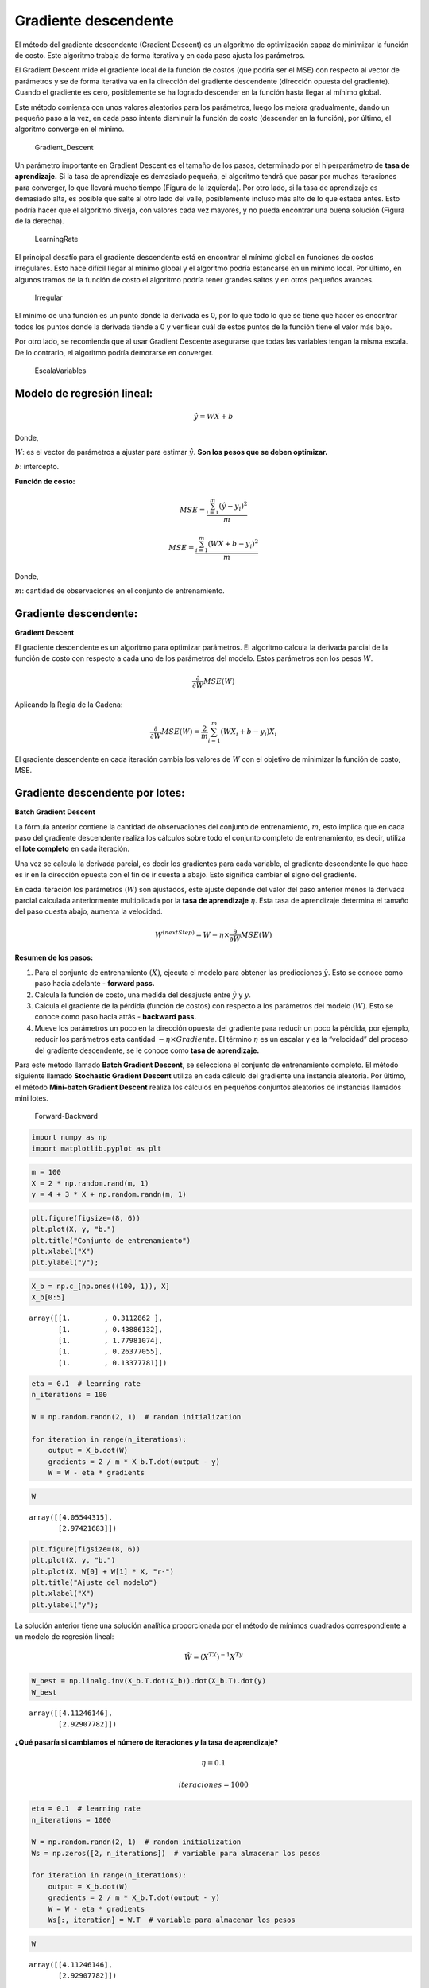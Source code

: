 Gradiente descendente
---------------------

El método del gradiente descendente (Gradient Descent) es un algoritmo
de optimización capaz de minimizar la función de costo. Este algoritmo
trabaja de forma iterativa y en cada paso ajusta los parámetros.

El Gradient Descent mide el gradiente local de la función de costos (que
podría ser el MSE) con respecto al vector de parámetros y se de forma
iterativa va en la dirección del gradiente descendente (dirección
opuesta del gradiente). Cuando el gradiente es cero, posiblemente se ha
logrado descender en la función hasta llegar al mínimo global.

Este método comienza con unos valores aleatorios para los parámetros,
luego los mejora gradualmente, dando un pequeño paso a la vez, en cada
paso intenta disminuir la función de costo (descender en la función),
por último, el algoritmo converge en el mínimo.

.. figure:: Gradient_Descent.jpg
   :alt: Gradient_Descent

   Gradient_Descent

Un parámetro importante en Gradient Descent es el tamaño de los pasos,
determinado por el hiperparámetro de **tasa de aprendizaje.** Si la tasa
de aprendizaje es demasiado pequeña, el algoritmo tendrá que pasar por
muchas iteraciones para converger, lo que llevará mucho tiempo (Figura
de la izquierda). Por otro lado, si la tasa de aprendizaje es demasiado
alta, es posible que salte al otro lado del valle, posiblemente incluso
más alto de lo que estaba antes. Esto podría hacer que el algoritmo
diverja, con valores cada vez mayores, y no pueda encontrar una buena
solución (Figura de la derecha).

.. figure:: LearningRate.jpg
   :alt: LearningRate

   LearningRate

El principal desafío para el gradiente descendente está en encontrar el
mínimo global en funciones de costos irregulares. Esto hace difícil
llegar al mínimo global y el algoritmo podría estancarse en un mínimo
local. Por último, en algunos tramos de la función de costo el algoritmo
podría tener grandes saltos y en otros pequeños avances.

.. figure:: Irregular.jpg
   :alt: Irregular

   Irregular

El mínimo de una función es un punto donde la derivada es 0, por lo que
todo lo que se tiene que hacer es encontrar todos los puntos donde la
derivada tiende a 0 y verificar cuál de estos puntos de la función tiene
el valor más bajo.

Por otro lado, se recomienda que al usar Gradient Descente asegurarse
que todas las variables tengan la misma escala. De lo contrario, el
algoritmo podría demorarse en converger.

.. figure:: EscalaVariables.jpg
   :alt: EscalaVariables

   EscalaVariables

Modelo de regresión lineal:
~~~~~~~~~~~~~~~~~~~~~~~~~~~

.. math::  \hat{y} = WX+b 

Donde,

:math:`W`: es el vector de parámetros a ajustar para estimar
:math:`\hat{y}`. **Son los pesos que se deben optimizar.**

:math:`b`: intercepto.

**Función de costo:**

.. math::  MSE = \frac{\sum_{i=1}^m\left(\hat{y}-y_i\right)^2}{m} 

.. math::  MSE = \frac{\sum_{i=1}^m\left(WX+b-y_i\right)^2}{m} 

Donde,

:math:`m`: cantidad de observaciones en el conjunto de entrenamiento.

Gradiente descendente:
~~~~~~~~~~~~~~~~~~~~~~

**Gradient Descent**

El gradiente descendente es un algoritmo para optimizar parámetros. El
algoritmo calcula la derivada parcial de la función de costo con
respecto a cada uno de los parámetros del modelo. Estos parámetros son
los pesos :math:`W`.

.. math::  \frac{\partial}{\partial W} MSE(W)  

Aplicando la Regla de la Cadena:

.. math::  \frac{\partial}{\partial W} MSE(W) = \frac{2}{m}\sum_{i=1}^m\left(WX_{i}+b-y_{i}\right)X_i 

El gradiente descendente en cada iteración cambia los valores de
:math:`W` con el objetivo de minimizar la función de costo, MSE.

Gradiente descendente por lotes:
~~~~~~~~~~~~~~~~~~~~~~~~~~~~~~~~

**Batch Gradient Descent**

La fórmula anterior contiene la cantidad de observaciones del conjunto
de entrenamiento, :math:`m`, esto implica que en cada paso del gradiente
descendente realiza los cálculos sobre todo el conjunto completo de
entrenamiento, es decir, utiliza el **lote completo** en cada iteración.

Una vez se calcula la derivada parcial, es decir los gradientes para
cada variable, el gradiente descendente lo que hace es ir en la
dirección opuesta con el fin de ir cuesta a abajo. Esto significa
cambiar el signo del gradiente.

En cada iteración los parámetros (:math:`W`) son ajustados, este ajuste
depende del valor del paso anterior menos la derivada parcial calculada
anteriormente multiplicada por la **tasa de aprendizaje** :math:`\eta`.
Esta tasa de aprendizaje determina el tamaño del paso cuesta abajo,
aumenta la velocidad.

.. math::  W^{(nextStep)}=W-\eta\times\frac{\partial}{\partial W} MSE(W)  

**Resumen de los pasos:**

1. Para el conjunto de entrenamiento :math:`(X)`, ejecuta el modelo para
   obtener las predicciones :math:`\hat{y}`. Esto se conoce como paso
   hacia adelante - **forward pass.**

2. Calcula la función de costo, una medida del desajuste entre
   :math:`\hat{y}` y :math:`y`.

3. Calcula el gradiente de la pérdida (función de costos) con respecto a
   los parámetros del modelo :math:`(W)`. Esto se conoce como paso hacia
   atrás - **backward pass.**

4. Mueve los parámetros un poco en la dirección opuesta del gradiente
   para reducir un poco la pérdida, por ejemplo, reducir los parámetros
   esta cantidad :math:`-\eta\times Gradiente`. El término :math:`\eta`
   es un escalar y es la “velocidad” del proceso del gradiente
   descendente, se le conoce como **tasa de aprendizaje.**

Para este método llamado **Batch Gradient Descent**, se selecciona el
conjunto de entrenamiento completo. El método siguiente llamado
**Stochastic Gradient Descent** utiliza en cada cálculo del gradiente
una instancia aleatoria. Por último, el método **Mini-batch Gradient
Descent** realiza los cálculos en pequeños conjuntos aleatorios de
instancias llamados mini lotes.

.. figure:: Forward-Backward.jpg
   :alt: Forward-Backward

   Forward-Backward

.. code:: ipython3

    import numpy as np
    import matplotlib.pyplot as plt

.. code:: ipython3

    m = 100
    X = 2 * np.random.rand(m, 1)
    y = 4 + 3 * X + np.random.randn(m, 1)

.. code:: ipython3

    plt.figure(figsize=(8, 6))
    plt.plot(X, y, "b.")
    plt.title("Conjunto de entrenamiento")
    plt.xlabel("X")
    plt.ylabel("y");



.. image:: output_26_0.png


.. code:: ipython3

    X_b = np.c_[np.ones((100, 1)), X]
    X_b[0:5]




.. parsed-literal::

    array([[1.        , 0.3112862 ],
           [1.        , 0.43886132],
           [1.        , 1.77981074],
           [1.        , 0.26377055],
           [1.        , 0.13377781]])



.. code:: ipython3

    eta = 0.1  # learning rate
    n_iterations = 100
    
    W = np.random.randn(2, 1)  # random initialization
    
    for iteration in range(n_iterations):
        output = X_b.dot(W)
        gradients = 2 / m * X_b.T.dot(output - y)
        W = W - eta * gradients

.. code:: ipython3

    W




.. parsed-literal::

    array([[4.05544315],
           [2.97421683]])



.. code:: ipython3

    plt.figure(figsize=(8, 6))
    plt.plot(X, y, "b.")
    plt.plot(X, W[0] + W[1] * X, "r-")
    plt.title("Ajuste del modelo")
    plt.xlabel("X")
    plt.ylabel("y");



.. image:: output_30_0.png


La solución anterior tiene una solución analítica proporcionada por el
método de mínimos cuadrados correspondiente a un modelo de regresión
lineal:

.. math::  \hat{W} = \left(X^TX\right)^{-1}X^Ty 

.. code:: ipython3

    W_best = np.linalg.inv(X_b.T.dot(X_b)).dot(X_b.T).dot(y)
    W_best




.. parsed-literal::

    array([[4.11246146],
           [2.92907782]])



**¿Qué pasaría si cambiamos el número de iteraciones y la tasa de
aprendizaje?**

.. math::  \eta = 0.1  

.. math::  iteraciones = 1000 

.. code:: ipython3

    eta = 0.1  # learning rate
    n_iterations = 1000
    
    W = np.random.randn(2, 1)  # random initialization
    Ws = np.zeros([2, n_iterations])  # variable para almacenar los pesos
    
    for iteration in range(n_iterations):
        output = X_b.dot(W)
        gradients = 2 / m * X_b.T.dot(output - y)
        W = W - eta * gradients
        Ws[:, iteration] = W.T  # variable para almacenar los pesos

.. code:: ipython3

    W




.. parsed-literal::

    array([[4.11246146],
           [2.92907782]])



.. code:: ipython3

    plt.figure(figsize=(8, 6))
    plt.scatter(Ws[0, :], Ws[1, :])
    plt.plot(Ws[0, :], Ws[1, :])
    plt.scatter(W_best[0], W_best[1], marker="*", color="darkgreen", s=200)
    plt.title("Evolución de los pesos W en las 1000 iteraciones")
    plt.xlabel("$W_1$")
    plt.ylabel("$W_2$");



.. image:: output_38_0.png


.. code:: ipython3

    plt.figure(figsize=(8, 6))
    plt.plot(X, y, "b.")
    plt.plot(X, Ws[0, :] + Ws[1, :] * X, "r-")
    plt.title("Evolución del ajuste del modelo en las 100 iteraciones")
    plt.xlabel("X")
    plt.ylabel("y");



.. image:: output_39_0.png


**Tasa de aprendizaje pequeña:**

.. math::  \eta = 0.005  

.. math::  iteraciones = 1000 

.. code:: ipython3

    eta = 0.005  # learning rate
    n_iterations = 1000
    
    W = np.random.randn(2, 1)  # random initialization
    Ws = np.zeros([2, n_iterations])
    for iteration in range(n_iterations):
        output = X_b.dot(W)
        gradients = 2 / m * X_b.T.dot(output - y)
        W = W - eta * gradients
        Ws[:, iteration] = W.T

.. code:: ipython3

    plt.figure(figsize=(8, 6))
    plt.scatter(Ws[0, :], Ws[1, :])
    plt.plot(Ws[0, :], Ws[1, :])
    plt.scatter(W_best[0], W_best[1], marker="*", color="darkgreen", s=200)
    plt.title("Evolución de los pesos W en las 50 iteraciones")
    plt.xlabel("$W_1$")
    plt.ylabel("$W_2$");



.. image:: output_42_0.png


.. code:: ipython3

    plt.figure(figsize=(8, 6))
    plt.plot(X, y, "b.")
    plt.plot(X, Ws[0, :] + Ws[1, :] * X, "r-")
    plt.title("Evolución del ajuste del modelo en las 1000 iteraciones")
    plt.xlabel("X")
    plt.ylabel("y");



.. image:: output_43_0.png


**Tasa de aprendizaje grande:**

.. math::  \eta = 0.5  

.. math::  iteraciones = 5 

.. code:: ipython3

    eta = 0.5  # learning rate
    n_iterations = 5
    
    W = np.random.randn(2, 1)  # random initialization
    Ws = np.zeros([2, n_iterations])
    for iteration in range(n_iterations):
        output = X_b.dot(W)
        gradients = 2 / m * X_b.T.dot(output - y)
        W = W - eta * gradients
        Ws[:, iteration] = W.T

.. code:: ipython3

    plt.figure(figsize=(8, 6))
    plt.scatter(Ws[0, :], Ws[1, :])
    plt.plot(Ws[0, :], Ws[1, :])
    plt.scatter(W_best[0], W_best[1], marker="*", color="darkgreen", s=200)
    plt.title("Evolución de los pesos W en las 5 iteraciones")
    plt.xlabel("$W_1$")
    plt.ylabel("$W_2$");



.. image:: output_46_0.png


.. code:: ipython3

    plt.figure(figsize=(8, 6))
    plt.plot(X, y, "b.")
    plt.plot(X, Ws[0, :] + Ws[1, :] * X, "r-")
    plt.title("Evolución del ajuste del modelo en las 5 iteraciones")
    plt.xlabel("X")
    plt.ylabel("y");



.. image:: output_47_0.png


En la anterior figura, el algoritmo diverge, salta por todos lados y, de
hecho, se aleja más y más de la solución en cada paso.

Una solución simple es establecer un número muy grande de iteraciones
pero interrumpir el algoritmo cuando el vector de gradientes se vuelve
pequeño.

Cuando la función de costo es convexa y su pendiente no cambia
abruptamente (como es el caso de la función de costo MSE), el gradiente
descendente por lotes con una tasa de aprendizaje fija eventualmente
convergerá a la solución óptima, pero es posible que tenga que esperar.

Gradiente Descendente Estocástico:
~~~~~~~~~~~~~~~~~~~~~~~~~~~~~~~~~~

**Stochastic Gradient Descent - SGD**

El principal problema con Batch Gradient Descent es el hecho de que
utiliza todo el conjunto de entrenamiento para calcular los gradientes
en cada paso, lo que lo hace muy lento cuando el conjunto de
entrenamiento es grande. En el extremo opuesto, Stochastic Gradient
Descent elige una instancia aleatoria en el conjunto de entrenamiento en
cada paso y calcula los gradientes basándose únicamente en esa única
instancia.

Trabajar en una sola instancia a la vez hace que el algoritmo sea mucho
más rápido porque tiene muy pocos datos para manipular en cada
iteración. También hace posible entrenar en grandes conjuntos de
entrenamiento, ya que solo una instancia necesita estar en la memoria en
cada iteración. Por otro lado, debido a su naturaleza estocástica (es
decir, aleatoria), este algoritmo es mucho menos regular que el
gradiente descendente por lotes: en lugar de disminuir suavemente hasta
llegar al mínimo, rebotará hacia arriba y hacia abajo, disminuyendo solo
en promedio. Con el tiempo, terminará muy cerca del mínimo, pero una vez
que llegue allí, continuará rebotando, sin asentarse nunca. Entonces,
una vez que el algoritmo se detiene, los valores finales de los
parámetros son buenos, pero no óptimos.

El término estocástico se refiere al hecho de que cada lote de datos se
extrae al azar (estocástico es un sinónimo científico de aleatorio).

.. figure:: SGD.jpg
   :alt: SGD

   SGD

Cuando la función de costo es muy irregular, el Stochastic Gradient
Descent puede ayudar al algoritmo a saltar fuera de los mínimos locales,
tiene más posibilidades de encontrar el mínimo global que Batch Gradient
Descent. Por lo tanto, la aleatoriedad es buena para escapar de los
óptimos locales, pero mala porque significa que el algoritmo nunca puede
establecerse en el mínimo. Una solución a este dilema es reducir
gradualmente la tasa de aprendizaje. Los pasos comienzan grandes (lo que
ayuda a progresar rápidamente y escapar de los mínimos locales), luego
se vuelven cada vez más pequeños, lo que permite que el algoritmo se
asiente en el mínimo global.

La función que determina la tasa de aprendizaje en cada iteración se
denomina programa de aprendizaje **(learning schedule)**. Si la tasa de
aprendizaje se reduce demasiado rápido, es posible que se quede atascado
en un mínimo local o incluso quede congelado a la mitad del mínimo. Si
la tasa de aprendizaje se reduce demasiado lenta, puede saltar alrededor
del mínimo durante mucho tiempo y terminar con una solución subóptima si
detiene el entrenamiento demasiado pronto.

.. code:: ipython3

    n_iterations = 100
    n_epochs = 50
    t0, t1 = 5, 50  # learning schedule hyperparameters
    
    
    def learning_schedule(t):
        return t0 / (t + t1)
    
    W = np.random.randn(2, 1)  # random initialization
    
    for epoch in range(n_epochs):
        for iteration in range(n_iterations):
            random_index = np.random.randint(m)  # Selecciona un index aleatoriamente
            xi = X_b[random_index : random_index + 1]  # Selecciona una sola observación o instancia para X
            yi = y[random_index : random_index + 1]  # Selecciona una sola observación o instancia para y
            output = xi.dot(W)
            gradients = 2 * xi.T.dot(output - yi)
            eta = learning_schedule(epoch * n_iterations + iteration)  # Tasa de aprendizaje que cambia
            W = W - eta * gradients

.. code:: ipython3

    W




.. parsed-literal::

    array([[4.11393184],
           [2.91362728]])



En este código las iteraciones se están iterando varias veces
controladas por ``epoch``, es decir, se está iterando por rondas de 100
iteraciones (``n_iterations = 100``). Cada ronda se llama **epoch**.

Mientras el código de Batch Gradient Descent iteró 1000 veces a través
del todo el conjunto de entrenamiento, el código del Stochastic Gradient
Descent pasa por el conjunto de entrenamiento 50 veces
(``n_epochs = 50``) y llega a una buena solución.

.. code:: ipython3

    # Almacenando la tasa de aprendizaje y los pesos:
    
    n_iterations = 100
    n_epochs = 50
    t0, t1 = 5, 50  # learning schedule hyperparameters
    
    
    def learning_schedule(t):
        return t0 / (t + t1)
    
    
    W = np.random.randn(2, 1)  # random initialization
    Ws = np.zeros([2, n_epochs])
    
    etas = []
    for epoch in range(n_epochs):
        for iteration in range(n_iterations):
            random_index = np.random.randint(m)
            xi = X_b[random_index : random_index + 1]
            yi = y[random_index : random_index + 1]
            output = xi.dot(W)
            gradients = 2 * xi.T.dot(output - yi)
            eta = learning_schedule(epoch * n_iterations + iteration)
            W = W - eta * gradients
        Ws[:, epoch] = W.T
        etas.append(eta)

.. code:: ipython3

    plt.plot(range(n_epochs), etas)
    plt.scatter(range(n_epochs), etas)
    plt.title("Evolución de la tasa de aprendizaje $\eta$")
    plt.xlabel("Iteraciones")
    plt.ylabel("$\eta$");



.. image:: output_61_0.png


.. code:: ipython3

    plt.figure(figsize=(8, 6))
    plt.scatter(Ws[0, :], Ws[1, :])
    plt.plot(Ws[0, :], Ws[1, :])
    plt.scatter(W_best[0], W_best[1], marker="*", color="darkgreen", s=200)
    plt.scatter(Ws[0, -1], Ws[1, -1], color="darkblue")
    plt.title("Evolución de los pesos W en las 50 iteraciones")
    plt.xlabel("$W_1$")
    plt.ylabel("$W_2$");



.. image:: output_62_0.png


.. code:: ipython3

    plt.figure(figsize=(8, 6))
    plt.plot(X, y, "b.")
    plt.plot(X, Ws[0, :] + Ws[1, :] * X, "r-")
    plt.title("Evolución del ajuste del modelo en las 510 iteraciones")
    plt.xlabel("X")
    plt.ylabel("y");



.. image:: output_63_0.png


Tenga en cuenta que dado que las instancias se eligen al azar, algunas
instancias pueden elegirse varias veces por epoch, mientras que otras
pueden no elegirse en absoluto.

Cuando se usa Stochastic Gradient Descent (SGD), las instancias de
entrenamiento deben ser independientes e idénticamente distribuidas
(IID) para garantizar que los parámetros se acerquen al óptimo global,
en promedio. Una forma sencilla de garantizar esto es barajar (shuffle)
las instancias durante el entrenamiento (por ejemplo, elegir cada
instancia al azar o barajar el conjunto de entrenamiento al comienzo de
cada epoch). Si no mezcla las instancias, por ejemplo, si las instancias
están ordenadas por etiqueta, entonces SGD comenzará optimizando para
una etiqueta, luego la siguiente, y así sucesivamente, y no se
establecerá cerca del mínimo global.

Gradiente Descendente de mini lotes:
~~~~~~~~~~~~~~~~~~~~~~~~~~~~~~~~~~~~

**Mini-batch Gradient Descent**

En cada paso, en lugar de calcular los gradientes basados en el conjunto
de entrenamiento completo (como en Batch GD) o en una sola instancia
(como en Stochastic GD), Mini- batch GD calcula los gradientes en
pequeños conjuntos aleatorios de instancias llamados mini lotes
(Mini-batch).

La principal ventaja de Minibatch GD sobre Stochastic GD es que puede
obtener un aumento de rendimiento a partir de la optimización de
hardware de las operaciones matriciales, especialmente cuando se
utilizan GPU. Como resultado, Minibatch GD terminará caminando un poco
más cerca del mínimo que Stochastic GD, pero puede ser más difícil
escapar de los mínimos locales.

``batch_size``: cantidad de instancias a seleccionar para hacer los
cálculos.

.. code:: ipython3

    batch_size = 5
    n_iterations = 100
    n_epochs = 50
    t0, t1 = 5, 50  # learning schedule hyperparameters
    
    
    def learning_schedule(t):
        return t0 / (t + t1)
    
    
    W = np.random.randn(2, 1)  # random initialization
    Ws = np.zeros([2, n_epochs])
    etas = []
    for epoch in range(n_epochs):
        for iteration in range(n_iterations):
            random_index = np.random.randint(m - batch_size)
            xi = X_b[random_index : random_index + batch_size]
            yi = y[random_index : random_index + batch_size]
            output = xi.dot(W)
            gradients = 2 * xi.T.dot(output - yi)
            eta = learning_schedule(epoch * n_iterations + iteration)
            W = W - eta * gradients
        Ws[:, epoch] = W.T
        etas.append(eta)

.. code:: ipython3

    plt.figure(figsize=(8, 6))
    plt.scatter(Ws[0, :], Ws[1, :])
    plt.plot(Ws[0, :], Ws[1, :])
    plt.scatter(W_best[0], W_best[1], marker="*", color="darkgreen", s=200)
    plt.scatter(Ws[0, -1], Ws[1, -1], color="darkblue")
    plt.title("Evolución de los pesos W en las 50 iteraciones")
    plt.xlabel("$W_1$")
    plt.ylabel("$W_2$");



.. image:: output_71_0.png


.. code:: ipython3

    plt.figure(figsize=(8, 6))
    plt.plot(X, y, "b.")
    plt.plot(X, Ws[0, :] + Ws[1, :] * X, "r-")
    plt.title("Evolución del ajuste del modelo en las 510 iteraciones")
    plt.xlabel("X")
    plt.ylabel("y");



.. image:: output_72_0.png


La siguiente figura muestra las rutas tomadas por los tres algoritmos de
gradiente descendente en el espacio de parámetros durante el
entrenamiento. Todos terminan cerca del mínimo, pero el camino de Batch
GD en realidad se detiene en el mínimo, mientras que Stochastic GD y
Mini-batch GD continúan caminando. Sin embargo, no olvide que Batch GD
toma mucho tiempo para dar cada paso, y Stochastic GD y Mini-batch GD
también alcanzarían el mínimo si usara un buen programa de aprendizaje.

.. figure:: 3GD.jpg
   :alt: 3GD

   3GD

Finalmente, existen múltiples variantes de GD, por ejemplo, GD de
momentum, Adagrad, RMSprop, Adam, AdaMax, entre otros. Estas variantes
se conocen como métodos de optimización u optimizadores.
